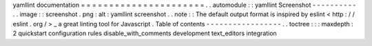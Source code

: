 yamllint
documentation
=
=
=
=
=
=
=
=
=
=
=
=
=
=
=
=
=
=
=
=
=
=
.
.
automodule
:
:
yamllint
Screenshot
-
-
-
-
-
-
-
-
-
-
.
.
image
:
:
screenshot
.
png
:
alt
:
yamllint
screenshot
.
.
note
:
:
The
default
output
format
is
inspired
by
eslint
<
http
:
/
/
eslint
.
org
/
>
_
a
great
linting
tool
for
Javascript
.
Table
of
contents
-
-
-
-
-
-
-
-
-
-
-
-
-
-
-
-
-
.
.
toctree
:
:
:
maxdepth
:
2
quickstart
configuration
rules
disable_with_comments
development
text_editors
integration
